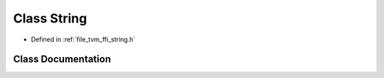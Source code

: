 .. _exhale_class_classtvm_1_1ffi_1_1String:

Class String
============

- Defined in :ref:`file_tvm_ffi_string.h`


Class Documentation
-------------------


.. doxygenclass:: tvm::ffi::String
   :project: tvm-ffi
   :members:
   :protected-members:
   :undoc-members: